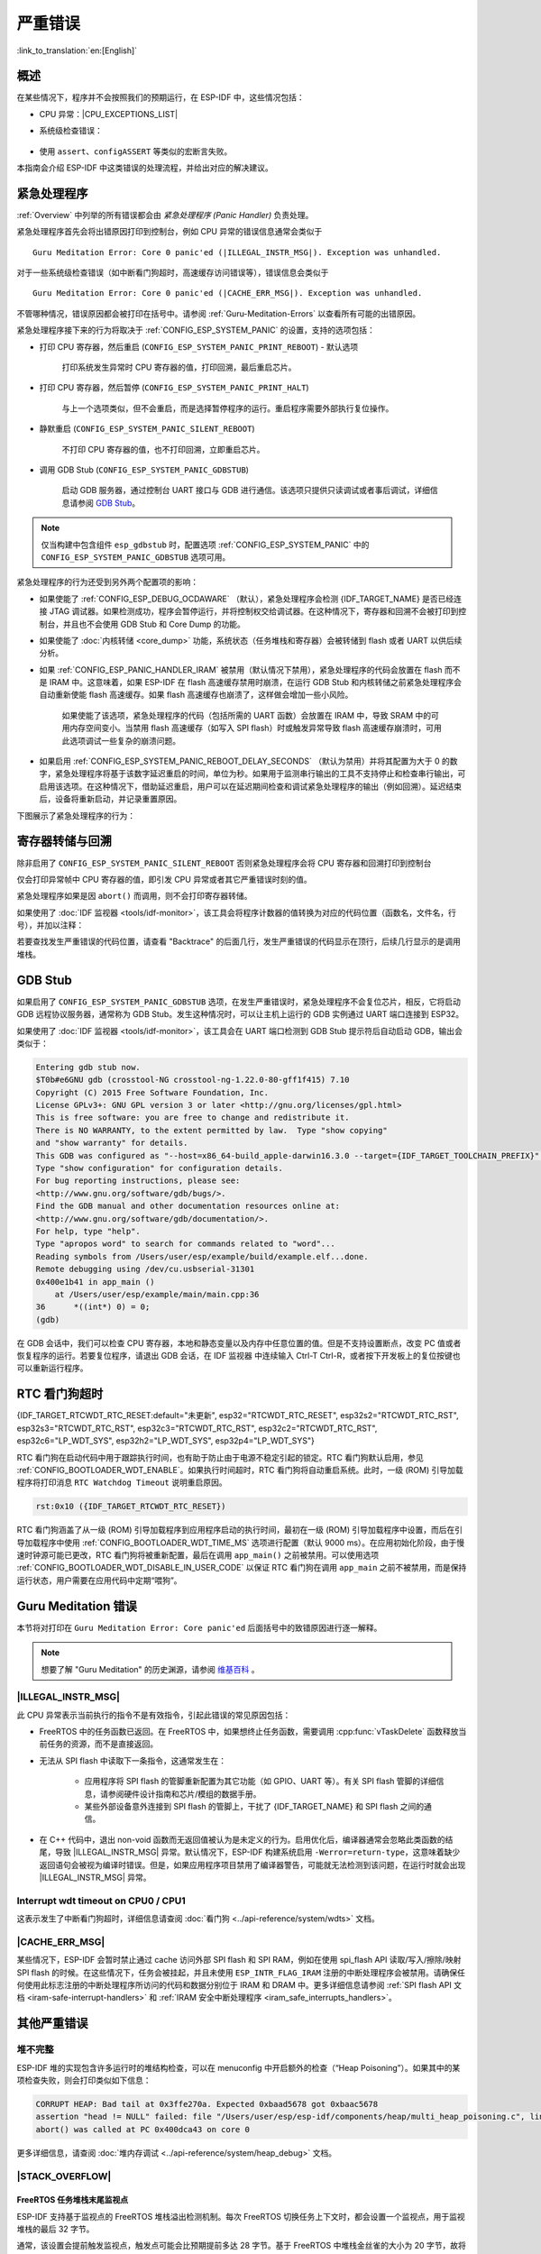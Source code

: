 严重错误
========

:link_to_translation:`en:[English]`

.. _Overview:

概述
----

在某些情况下，程序并不会按照我们的预期运行，在 ESP-IDF 中，这些情况包括：

- CPU 异常：|CPU_EXCEPTIONS_LIST|
- 系统级检查错误：

    .. list::

        - :doc:`中断看门狗 <../api-reference/system/wdts>` 超时
        - :doc:`任务看门狗 <../api-reference/system/wdts>` 超时（只有开启 :ref:`CONFIG_ESP_TASK_WDT_PANIC` 后才会触发严重错误）
        - 高速缓存访问错误
        :SOC_MEMPROT_SUPPORTED: - 内存保护故障
        - 掉电检测事件
        - 堆栈溢出
        - 堆栈粉碎保护检查
        - 堆完整性检查
        - 未定义行为清理器 (UBSAN) 检查

- 使用 ``assert``、``configASSERT`` 等类似的宏断言失败。

本指南会介绍 ESP-IDF 中这类错误的处理流程，并给出对应的解决建议。

紧急处理程序
------------

:ref:`Overview` 中列举的所有错误都会由 *紧急处理程序 (Panic Handler)* 负责处理。

紧急处理程序首先会将出错原因打印到控制台，例如 CPU 异常的错误信息通常会类似于

.. parsed-literal::

    Guru Meditation Error: Core 0 panic'ed (|ILLEGAL_INSTR_MSG|). Exception was unhandled.

对于一些系统级检查错误（如中断看门狗超时，高速缓存访问错误等），错误信息会类似于

.. parsed-literal::

    Guru Meditation Error: Core 0 panic'ed (|CACHE_ERR_MSG|). Exception was unhandled.

不管哪种情况，错误原因都会被打印在括号中。请参阅 :ref:`Guru-Meditation-Errors` 以查看所有可能的出错原因。

紧急处理程序接下来的行为将取决于 :ref:`CONFIG_ESP_SYSTEM_PANIC` 的设置，支持的选项包括：

- 打印 CPU 寄存器，然后重启 (``CONFIG_ESP_SYSTEM_PANIC_PRINT_REBOOT``) - 默认选项

    打印系统发生异常时 CPU 寄存器的值，打印回溯，最后重启芯片。

- 打印 CPU 寄存器，然后暂停 (``CONFIG_ESP_SYSTEM_PANIC_PRINT_HALT``)

    与上一个选项类似，但不会重启，而是选择暂停程序的运行。重启程序需要外部执行复位操作。

- 静默重启 (``CONFIG_ESP_SYSTEM_PANIC_SILENT_REBOOT``)

    不打印 CPU 寄存器的值，也不打印回溯，立即重启芯片。

- 调用 GDB Stub (``CONFIG_ESP_SYSTEM_PANIC_GDBSTUB``)

    启动 GDB 服务器，通过控制台 UART 接口与 GDB 进行通信。该选项只提供只读调试或者事后调试，详细信息请参阅 `GDB Stub`_。

.. note::

    仅当构建中包含组件 ``esp_gdbstub`` 时，配置选项 :ref:`CONFIG_ESP_SYSTEM_PANIC` 中的 ``CONFIG_ESP_SYSTEM_PANIC_GDBSTUB`` 选项可用。

紧急处理程序的行为还受到另外两个配置项的影响：

- 如果使能了 :ref:`CONFIG_ESP_DEBUG_OCDAWARE` （默认），紧急处理程序会检测 {IDF_TARGET_NAME} 是否已经连接 JTAG 调试器。如果检测成功，程序会暂停运行，并将控制权交给调试器。在这种情况下，寄存器和回溯不会被打印到控制台，并且也不会使用 GDB Stub 和 Core Dump 的功能。

- 如果使能了 :doc:`内核转储 <core_dump>` 功能，系统状态（任务堆栈和寄存器）会被转储到 flash 或者 UART 以供后续分析。

- 如果 :ref:`CONFIG_ESP_PANIC_HANDLER_IRAM` 被禁用（默认情况下禁用），紧急处理程序的代码会放置在 flash 而不是 IRAM 中。这意味着，如果 ESP-IDF 在 flash 高速缓存禁用时崩溃，在运行 GDB Stub 和内核转储之前紧急处理程序会自动重新使能 flash 高速缓存。如果 flash 高速缓存也崩溃了，这样做会增加一些小风险。

    如果使能了该选项，紧急处理程序的代码（包括所需的 UART 函数）会放置在 IRAM 中，导致 SRAM 中的可用内存空间变小。当禁用 flash 高速缓存（如写入 SPI flash）时或触发异常导致 flash 高速缓存崩溃时，可用此选项调试一些复杂的崩溃问题。

- 如果启用 :ref:`CONFIG_ESP_SYSTEM_PANIC_REBOOT_DELAY_SECONDS` （默认为禁用）并将其配置为大于 0 的数字，紧急处理程序将基于该数字延迟重启的时间，单位为秒。如果用于监测串行输出的工具不支持停止和检查串行输出，可启用该选项。在这种情况下，借助延迟重启，用户可以在延迟期间检查和调试紧急处理程序的输出（例如回溯）。延迟结束后，设备将重新启动，并记录重置原因。

下图展示了紧急处理程序的行为：

.. blockdiag::
    :scale: 100%
    :caption: 紧急处理程序流程图（点击放大）
    :align: center

    blockdiag panic-handler {
        orientation = portrait;
        edge_layout = flowchart;
        default_group_color = white;
        node_width = 160;
        node_height = 60;

        cpu_exception [label = "CPU 异常", shape=roundedbox];
        sys_check [label = "Cache 错误,\nInterrupt WDT,\nabort()", shape=roundedbox];
        check_ocd [label = "JTAG 调试器\n已连接?", shape=diamond, height=80];
        print_error_cause [label = "打印出错原因"];
        use_jtag [label = "发送信号给 JTAG 调试器", shape=roundedbox];
        dump_registers [label = "打印寄存器\n和回溯"];
        check_coredump [label = "Core dump\n使能?", shape=diamond, height=80];
        do_coredump [label = "Core dump 至 UART 或者 Flash"];
        check_gdbstub [label = "GDB Stub\n使能?", shape=diamond, height=80];
        do_gdbstub [label = "启动 GDB Stub", shape=roundedbox];
        halt [label = "暂停", shape=roundedbox];
        reboot [label = "重启", shape=roundedbox];
        check_halt [label = "暂停?", shape=diamond, height=80];

        group {cpu_exception, sys_check};

        cpu_exception -> print_error_cause;
        sys_check -> print_error_cause;
        print_error_cause -> check_ocd;
        check_ocd -> use_jtag [label = "Yes"];
        check_ocd -> dump_registers [label = "No"];
        dump_registers -> check_coredump
        check_coredump -> do_coredump [label = "Yes"];
        do_coredump -> check_gdbstub;
        check_coredump -> check_gdbstub [label = "No"];
        check_gdbstub -> check_halt [label = "No"];
        check_gdbstub -> do_gdbstub [label = "Yes"];
        check_halt -> halt [label = "Yes"];
        check_halt -> reboot [label = "No"];
    }

寄存器转储与回溯
----------------

除非启用了 ``CONFIG_ESP_SYSTEM_PANIC_SILENT_REBOOT`` 否则紧急处理程序会将 CPU 寄存器和回溯打印到控制台

.. only:: CONFIG_IDF_TARGET_ARCH_XTENSA

    .. code-block:: none

        Core 0 register dump:
        PC      : 0x400e14ed  PS      : 0x00060030  A0      : 0x800d0805  A1      : 0x3ffb5030
        A2      : 0x00000000  A3      : 0x00000001  A4      : 0x00000001  A5      : 0x3ffb50dc
        A6      : 0x00000000  A7      : 0x00000001  A8      : 0x00000000  A9      : 0x3ffb5000
        A10     : 0x00000000  A11     : 0x3ffb2bac  A12     : 0x40082d1c  A13     : 0x06ff1ff8
        A14     : 0x3ffb7078  A15     : 0x00000000  SAR     : 0x00000014  EXCCAUSE: 0x0000001d
        EXCVADDR: 0x00000000  LBEG    : 0x4000c46c  LEND    : 0x4000c477  LCOUNT  : 0xffffffff

        Backtrace: 0x400e14ed:0x3ffb5030 0x400d0802:0x3ffb5050

.. only:: CONFIG_IDF_TARGET_ARCH_RISCV

    .. code-block:: none

        Core  0 register dump:
        MEPC    : 0x420048b4  RA      : 0x420048b4  SP      : 0x3fc8f2f0  GP      : 0x3fc8a600
        TP      : 0x3fc8a2ac  T0      : 0x40057fa6  T1      : 0x0000000f  T2      : 0x00000000
        S0/FP   : 0x00000000  S1      : 0x00000000  A0      : 0x00000001  A1      : 0x00000001
        A2      : 0x00000064  A3      : 0x00000004  A4      : 0x00000001  A5      : 0x00000000
        A6      : 0x42001fd6  A7      : 0x00000000  S2      : 0x00000000  S3      : 0x00000000
        S4      : 0x00000000  S5      : 0x00000000  S6      : 0x00000000  S7      : 0x00000000
        S8      : 0x00000000  S9      : 0x00000000  S10     : 0x00000000  S11     : 0x00000000
        T3      : 0x00000000  T4      : 0x00000000  T5      : 0x00000000  T6      : 0x00000000
        MSTATUS : 0x00001881  MTVEC   : 0x40380001  MCAUSE  : 0x00000007  MTVAL   : 0x00000000
        MHARTID : 0x00000000

仅会打印异常帧中 CPU 寄存器的值，即引发 CPU 异常或者其它严重错误时刻的值。

紧急处理程序如果是因 ``abort()`` 而调用，则不会打印寄存器转储。

.. only:: CONFIG_IDF_TARGET_ARCH_XTENSA

    在某些情况下，例如中断看门狗超时，紧急处理程序会额外打印 CPU 寄存器 (EPC1-EPC4) 的值，以及另一个 CPU 的寄存器值和代码回溯。

    回溯行包含了当前任务中每个堆栈帧的 PC:SP 对（PC 是程序计数器，SP 是堆栈指针）。如果在 ISR 中发生了严重错误，回溯会同时包括被中断任务的 PC:SP 对，以及 ISR 中的 PC:SP 对。

如果使用了 :doc:`IDF 监视器 <tools/idf-monitor>`，该工具会将程序计数器的值转换为对应的代码位置（函数名，文件名，行号），并加以注释：

.. only:: CONFIG_IDF_TARGET_ARCH_XTENSA

    .. code-block:: none

        Core 0 register dump:
        PC      : 0x400e14ed  PS      : 0x00060030  A0      : 0x800d0805  A1      : 0x3ffb5030
        0x400e14ed: app_main at /Users/user/esp/example/main/main.cpp:36

        A2      : 0x00000000  A3      : 0x00000001  A4      : 0x00000001  A5      : 0x3ffb50dc
        A6      : 0x00000000  A7      : 0x00000001  A8      : 0x00000000  A9      : 0x3ffb5000
        A10     : 0x00000000  A11     : 0x3ffb2bac  A12     : 0x40082d1c  A13     : 0x06ff1ff8
        0x40082d1c: _calloc_r at /Users/user/esp/esp-idf/components/newlib/syscalls.c:51

        A14     : 0x3ffb7078  A15     : 0x00000000  SAR     : 0x00000014  EXCCAUSE: 0x0000001d
        EXCVADDR: 0x00000000  LBEG    : 0x4000c46c  LEND    : 0x4000c477  LCOUNT  : 0xffffffff

        Backtrace: 0x400e14ed:0x3ffb5030 0x400d0802:0x3ffb5050
        0x400e14ed: app_main at /Users/user/esp/example/main/main.cpp:36

        0x400d0802: main_task at /Users/user/esp/esp-idf/components/{IDF_TARGET_PATH_NAME}/cpu_start.c:470

.. only:: CONFIG_IDF_TARGET_ARCH_RISCV

    .. code-block:: none

        Core  0 register dump:
        MEPC    : 0x420048b4  RA      : 0x420048b4  SP      : 0x3fc8f2f0  GP      : 0x3fc8a600
        0x420048b4: app_main at /Users/user/esp/example/main/hello_world_main.c:20

        0x420048b4: app_main at /Users/user/esp/example/main/hello_world_main.c:20

        TP      : 0x3fc8a2ac  T0      : 0x40057fa6  T1      : 0x0000000f  T2      : 0x00000000
        S0/FP   : 0x00000000  S1      : 0x00000000  A0      : 0x00000001  A1      : 0x00000001
        A2      : 0x00000064  A3      : 0x00000004  A4      : 0x00000001  A5      : 0x00000000
        A6      : 0x42001fd6  A7      : 0x00000000  S2      : 0x00000000  S3      : 0x00000000
        0x42001fd6: uart_write at /Users/user/esp/esp-idf/components/vfs/vfs_uart.c:201

        S4      : 0x00000000  S5      : 0x00000000  S6      : 0x00000000  S7      : 0x00000000
        S8      : 0x00000000  S9      : 0x00000000  S10     : 0x00000000  S11     : 0x00000000
        T3      : 0x00000000  T4      : 0x00000000  T5      : 0x00000000  T6      : 0x00000000
        MSTATUS : 0x00001881  MTVEC   : 0x40380001  MCAUSE  : 0x00000007  MTVAL   : 0x00000000
        MHARTID : 0x00000000

    此外，由于紧急处理程序中提供了堆栈转储，因此 :doc:`IDF 监视器 <tools/idf-monitor>` 也可以生成并打印回溯。
    输出结果如下：

    .. code-block:: none

        Backtrace:

        0x42006686 in bar (ptr=ptr@entry=0x0) at ../main/hello_world_main.c:18
        18      *ptr = 0x42424242;
        #0  0x42006686 in bar (ptr=ptr@entry=0x0) at ../main/hello_world_main.c:18
        #1  0x42006692 in foo () at ../main/hello_world_main.c:22
        #2  0x420066ac in app_main () at ../main/hello_world_main.c:28
        #3  0x42015ece in main_task (args=<optimized out>) at /Users/user/esp/components/freertos/port/port_common.c:142
        #4  0x403859b8 in vPortEnterCritical () at /Users/user/esp/components/freertos/port/riscv/port.c:130
        #5  0x00000000 in ?? ()
        Backtrace stopped: frame did not save the PC

    虽然以上的回溯信息非常方便，但要求用户使用 :doc:`IDF 监视器 <tools/idf-monitor>`。因此，如果用户希望使用其它的串口监控软件也能显示堆栈回溯信息，则需要在 menuconfig 中启用 :ref:`CONFIG_ESP_SYSTEM_USE_EH_FRAME` 选项。

    该选项会让编译器为项目的每个函数生成 DWARF 信息。然后，当 CPU 异常发生时，紧急处理程序将解析这些数据并生成出错任务的堆栈回溯信息。输出结果如下：

    .. code-block:: none

        Backtrace: 0x42009e9a:0x3fc92120 0x42009ea6:0x3fc92120 0x42009ec2:0x3fc92130 0x42024620:0x3fc92150 0x40387d7c:0x3fc92160 0xfffffffe:0x3fc92170

    这些 ``PC:SP`` 对代表当前任务每一个栈帧的程序计数器值 (Program Counter) 和栈顶地址 (Stack Pointer)。


    :ref:`CONFIG_ESP_SYSTEM_USE_EH_FRAME` 选项的主要优点是，回溯信息可以由程序自己解析生成并打印（而不依靠 :doc:`tools/idf-monitor`）。但是该选项会导致编译后的二进制文件更大（增幅可达 20% 甚至 100%）。此外，该选项会将调试信息也保存在二进制文件里。因此，强烈不建议用户在量产/生产版本中启用该选项。

若要查找发生严重错误的代码位置，请查看 "Backtrace" 的后面几行，发生严重错误的代码显示在顶行，后续几行显示的是调用堆栈。

.. _GDB-Stub:

GDB Stub
--------

如果启用了 ``CONFIG_ESP_SYSTEM_PANIC_GDBSTUB`` 选项，在发生严重错误时，紧急处理程序不会复位芯片，相反，它将启动 GDB 远程协议服务器，通常称为 GDB Stub。发生这种情况时，可以让主机上运行的 GDB 实例通过 UART 端口连接到 ESP32。

如果使用了 :doc:`IDF 监视器 <tools/idf-monitor>`，该工具会在 UART 端口检测到 GDB Stub 提示符后自动启动 GDB，输出会类似于：

.. code-block:: none

    Entering gdb stub now.
    $T0b#e6GNU gdb (crosstool-NG crosstool-ng-1.22.0-80-gff1f415) 7.10
    Copyright (C) 2015 Free Software Foundation, Inc.
    License GPLv3+: GNU GPL version 3 or later <http://gnu.org/licenses/gpl.html>
    This is free software: you are free to change and redistribute it.
    There is NO WARRANTY, to the extent permitted by law.  Type "show copying"
    and "show warranty" for details.
    This GDB was configured as "--host=x86_64-build_apple-darwin16.3.0 --target={IDF_TARGET_TOOLCHAIN_PREFIX}".
    Type "show configuration" for configuration details.
    For bug reporting instructions, please see:
    <http://www.gnu.org/software/gdb/bugs/>.
    Find the GDB manual and other documentation resources online at:
    <http://www.gnu.org/software/gdb/documentation/>.
    For help, type "help".
    Type "apropos word" to search for commands related to "word"...
    Reading symbols from /Users/user/esp/example/build/example.elf...done.
    Remote debugging using /dev/cu.usbserial-31301
    0x400e1b41 in app_main ()
        at /Users/user/esp/example/main/main.cpp:36
    36      *((int*) 0) = 0;
    (gdb)

在 GDB 会话中，我们可以检查 CPU 寄存器，本地和静态变量以及内存中任意位置的值。但是不支持设置断点，改变 PC 值或者恢复程序的运行。若要复位程序，请退出 GDB 会话，在 IDF 监视器 中连续输入 Ctrl-T Ctrl-R，或者按下开发板上的复位按键也可以重新运行程序。

.. _RTC-Watchdog-Timeout:

RTC 看门狗超时
----------------

{IDF_TARGET_RTCWDT_RTC_RESET:default="未更新", esp32="RTCWDT_RTC_RESET", esp32s2="RTCWDT_RTC_RST", esp32s3="RTCWDT_RTC_RST", esp32c3="RTCWDT_RTC_RST", esp32c2="RTCWDT_RTC_RST", esp32c6="LP_WDT_SYS", esp32h2="LP_WDT_SYS", esp32p4="LP_WDT_SYS"}

RTC 看门狗在启动代码中用于跟踪执行时间，也有助于防止由于电源不稳定引起的锁定。RTC 看门狗默认启用，参见 :ref:`CONFIG_BOOTLOADER_WDT_ENABLE`。如果执行时间超时，RTC 看门狗将自动重启系统。此时，一级 (ROM) 引导加载程序将打印消息 ``RTC Watchdog Timeout`` 说明重启原因。

.. code-block:: none

    rst:0x10 ({IDF_TARGET_RTCWDT_RTC_RESET})


RTC 看门狗涵盖了从一级 (ROM) 引导加载程序到应用程序启动的执行时间，最初在一级 (ROM) 引导加载程序中设置，而后在引导加载程序中使用 :ref:`CONFIG_BOOTLOADER_WDT_TIME_MS` 选项进行配置（默认 9000 ms）。在应用初始化阶段，由于慢速时钟源可能已更改，RTC 看门狗将被重新配置，最后在调用 ``app_main()`` 之前被禁用。可以使用选项 :ref:`CONFIG_BOOTLOADER_WDT_DISABLE_IN_USER_CODE` 以保证 RTC 看门狗在调用 ``app_main`` 之前不被禁用，而是保持运行状态，用户需要在应用代码中定期“喂狗”。

.. _Guru-Meditation-Errors:

Guru Meditation 错误
--------------------

.. Note to editor: titles of the following section need to match exception causes printed by the panic handler. Do not change the titles (insert spaces, reword, etc.) unless panic handler messages are also changed.

.. Note to translator: When translating this section, avoid translating the following section titles. "Guru Meditation" in the title of this section should also not be translated. Keep these two notes when translating.

本节将对打印在 ``Guru Meditation Error: Core panic'ed`` 后面括号中的致错原因进行逐一解释。

.. note::

    想要了解 "Guru Meditation" 的历史渊源，请参阅 `维基百科 <https://en.wikipedia.org/wiki/Guru_Meditation>`_ 。


|ILLEGAL_INSTR_MSG|
^^^^^^^^^^^^^^^^^^^

此 CPU 异常表示当前执行的指令不是有效指令，引起此错误的常见原因包括：

- FreeRTOS 中的任务函数已返回。在 FreeRTOS 中，如果想终止任务函数，需要调用 :cpp:func:`vTaskDelete` 函数释放当前任务的资源，而不是直接返回。

- 无法从 SPI flash 中读取下一条指令，这通常发生在：

    - 应用程序将 SPI flash 的管脚重新配置为其它功能（如 GPIO、UART 等）。有关 SPI flash 管脚的详细信息，请参阅硬件设计指南和芯片/模组的数据手册。

    - 某些外部设备意外连接到 SPI flash 的管脚上，干扰了 {IDF_TARGET_NAME} 和 SPI flash 之间的通信。

- 在 C++ 代码中，退出 non-void 函数而无返回值被认为是未定义的行为。启用优化后，编译器通常会忽略此类函数的结尾，导致 |ILLEGAL_INSTR_MSG| 异常。默认情况下，ESP-IDF 构建系统启用 ``-Werror=return-type``，这意味着缺少返回语句会被视为编译时错误。但是，如果应用程序项目禁用了编译器警告，可能就无法检测到该问题，在运行时就会出现 |ILLEGAL_INSTR_MSG| 异常。

.. only:: CONFIG_IDF_TARGET_ARCH_XTENSA

    InstrFetchProhibited
    ^^^^^^^^^^^^^^^^^^^^

    此 CPU 异常表示 CPU 无法读取指令，因为指令的地址不在 IRAM 或者 IROM 中的有效区域中。

    通常这意味着代码中调用了并不指向有效代码块的函数指针。这种情况下，可以查看 ``PC`` （程序计数器）寄存器的值并做进一步判断：若为 0 或者其它非法值（即只要不是 ``0x4xxxxxxx`` 的情况），则证实确实是该原因。

    LoadProhibited, StoreProhibited
    ^^^^^^^^^^^^^^^^^^^^^^^^^^^^^^^

    当应用程序尝试读取或写入无效的内存位置时，会发生此类 CPU 异常。此类无效内存地址可以在寄存器转储的 ``EXCVADDR`` 中找到。如果该地址为零，通常意味着应用程序正尝试解引用一个 NULL 指针。如果该地址接近于零，则通常意味着应用程序尝试访问某个结构体的成员，但是该结构体的指针为 NULL。如果该地址是其它非法值（不在 ``0x3fxxxxxx`` - ``0x6xxxxxxx`` 的范围内），则可能意味着用于访问数据的指针未初始化或者已经损坏。

    IntegerDivideByZero
    ^^^^^^^^^^^^^^^^^^^

    应用程序尝试将整数除以零。

    LoadStoreAlignment
    ^^^^^^^^^^^^^^^^^^

    应用程序尝试读取/写入的内存位置不符合加载/存储指令对字节对齐大小的要求，例如，32 位读取指令只能访问 4 字节对齐的内存地址，而 16 位写入指令只能访问 2 字节对齐的内存地址。

    LoadStoreError
    ^^^^^^^^^^^^^^

    这类异常通常发生于以下几种场合:

    - 应用程序尝试从仅支持 32 位读取/写入的内存区域执行 8 位或 16 位加载/存储操作，例如，解引用一个指向指令内存区域（比如 IRAM 或者 IROM）的 char* 指针就会触发这个错误。

    - 应用程序尝试写入数据到只读的内存区域（比如 IROM 或者 DROM）也会触发这个错误。

    Unhandled debug exception
    ^^^^^^^^^^^^^^^^^^^^^^^^^

    执行指令 ``BREAK`` 时，会发生此 CPU 异常。

.. only:: CONFIG_IDF_TARGET_ARCH_RISCV

    Instruction address misaligned
    ^^^^^^^^^^^^^^^^^^^^^^^^^^^^^^

    此 CPU 异常表示要执行的指令地址非 2 字节对齐。

    Instruction access fault, Load access fault, Store access fault
    ^^^^^^^^^^^^^^^^^^^^^^^^^^^^^^^^^^^^^^^^^^^^^^^^^^^^^^^^^^^^^^^

    当应用程序尝试读取或写入无效的内存位置时，会发生此类 CPU 异常。此类无效内存地址可以在寄存器转储的 ``MTVAL`` 中找到。如果该地址为零，通常意味着应用程序正尝试解引用一个 NULL 指针。如果该地址接近于零，则通常意味着应用程序尝试访问某个结构体的成员，但是该结构体的指针为 NULL。如果该地址是其它非法值（不在 ``0x3fxxxxxx`` - ``0x6xxxxxxx`` 的范围内），则可能意味着用于访问数据的指针未初始化或者已经损坏。

    Breakpoint
    ^^^^^^^^^^

    执行 ``EBREAK`` 指令时，会发生此 CPU 异常。请参见 :ref:`FreeRTOS-End-Of-Stack-Watchpoint`。

    Load address misaligned, Store address misaligned
    ^^^^^^^^^^^^^^^^^^^^^^^^^^^^^^^^^^^^^^^^^^^^^^^^^

    应用程序尝试读取/写入的内存位置不符合加载/存储指令对字节对齐大小的要求，例如，32 位加载指令只能访问 4 字节对齐的内存地址，而 16 位加载指令只能访问 2 字节对齐的内存地址。

Interrupt wdt timeout on CPU0 / CPU1
^^^^^^^^^^^^^^^^^^^^^^^^^^^^^^^^^^^^

这表示发生了中断看门狗超时，详细信息请查阅 :doc:`看门狗 <../api-reference/system/wdts>` 文档。

.. _cache_error:

|CACHE_ERR_MSG|
^^^^^^^^^^^^^^^

某些情况下，ESP-IDF 会暂时禁止通过 cache 访问外部 SPI flash 和 SPI RAM，例如在使用 spi_flash API 读取/写入/擦除/映射 SPI flash 的时候。在这些情况下，任务会被挂起，并且未使用 ``ESP_INTR_FLAG_IRAM`` 注册的中断处理程序会被禁用。请确保任何使用此标志注册的中断处理程序所访问的代码和数据分别位于 IRAM 和 DRAM 中。更多详细信息请参阅 :ref:`SPI flash API 文档 <iram-safe-interrupt-handlers>` 和 :ref:`IRAM 安全中断处理程序 <iram_safe_interrupts_handlers>`。

.. only:: SOC_MEMPROT_SUPPORTED

    Memory Protection Fault
    ^^^^^^^^^^^^^^^^^^^^^^^

    ESP-IDF 中使用 {IDF_TARGET_NAME} 的权限控制功能来防止以下类型的内存访问：

    * 程序加载后向指令 RAM 写入代码
    * 从数据 RAM（用于堆、静态 .data 和 .bss 区域）执行代码

    该类操作对于大多数程序来说并不必要，禁止此类操作往往使软件漏洞更难被利用。依赖动态加载或自修改代码的应用程序可以使用 :ref:`CONFIG_ESP_SYSTEM_MEMPROT_FEATURE` 选项来禁用此项保护。

    发生故障时，紧急处理程序会报告故障的地址和引起故障的内存访问的类型。

其他严重错误
------------

.. only:: SOC_BOD_SUPPORTED

    掉电
    ^^^^

    {IDF_TARGET_NAME} 内部集成掉电检测电路，并且会默认启用。如果电源电压低于安全值，掉电检测器可以触发系统复位。掉电检测器可以使用 :ref:`CONFIG_ESP_BROWNOUT_DET` 和 :ref:`CONFIG_ESP_BROWNOUT_DET_LVL_SEL` 这两个选项进行设置。

    当掉电检测器被触发时，会打印如下信息：

    .. code-block:: none

        Brownout detector was triggered

    芯片会在该打印信息结束后复位。

    请注意，如果电源电压快速下降，则只能在控制台上看到部分打印信息。


堆不完整
^^^^^^^^

ESP-IDF 堆的实现包含许多运行时的堆结构检查，可以在 menuconfig 中开启额外的检查（“Heap Poisoning”）。如果其中的某项检查失败，则会打印类似如下信息：

.. code-block:: none

    CORRUPT HEAP: Bad tail at 0x3ffe270a. Expected 0xbaad5678 got 0xbaac5678
    assertion "head != NULL" failed: file "/Users/user/esp/esp-idf/components/heap/multi_heap_poisoning.c", line 201, function: multi_heap_free
    abort() was called at PC 0x400dca43 on core 0

更多详细信息，请查阅 :doc:`堆内存调试 <../api-reference/system/heap_debug>` 文档。

|STACK_OVERFLOW|
^^^^^^^^^^^^^^^^

.. only:: SOC_ASSIST_DEBUG_SUPPORTED

    .. _Hardware-Stack-Guard:

    硬件堆栈保护
    """"""""""""

    {IDF_TARGET_NAME} 集成了辅助调试模块，支持监测堆栈指针 (SP) 寄存器，确保其值位于已分配给堆栈的内存范围内。发生中断处理或 FreeRTOS 切换上下文时，辅助调试模块都会设置新的堆栈监测范围。注意，该操作会对性能产生一定影响。

    以下为辅助调试模块的部分相关特性：

    - 采用硬件实现
    - 支持监测堆栈指针寄存器的值
    - 无需占用额外 CPU 时间或内存，即可监测堆栈内存范围

    当辅助调试模块检测到堆栈溢出时，将触发紧急处理程序并打印类似如下信息：

    .. parsed-literal::

        Guru Meditation Error: Core 0 panic'ed (Stack protection fault).

    可以通过 :ref:`CONFIG_ESP_SYSTEM_HW_STACK_GUARD` 选项，禁用硬件堆栈保护。

.. _FreeRTOS-End-Of-Stack-Watchpoint:

FreeRTOS 任务堆栈末尾监视点
"""""""""""""""""""""""""""

ESP-IDF 支持基于监视点的 FreeRTOS 堆栈溢出检测机制。每次 FreeRTOS 切换任务上下文时，都会设置一个监视点，用于监视堆栈的最后 32 字节。

通常，该设置会提前触发监视点，触发点可能会比预期提前多达 28 字节。基于 FreeRTOS 中堆栈金丝雀的大小为 20 字节，故将观察范围设置为 32 字节，确保可以在堆栈金丝雀遭到破坏前及时触发监测点。

.. note::

    并非每次堆栈溢出都能触发监视点。如果任务绕过堆栈金丝雀的位置访问堆栈，则无法触发监视点。

监视点触发后，将打印类似如下信息：

.. only:: CONFIG_IDF_TARGET_ARCH_XTENSA

    .. code-block:: none

        Debug exception reason: Stack canary watchpoint triggered (task_name)

.. only:: CONFIG_IDF_TARGET_ARCH_RISCV

    .. code-block:: none

        Guru Meditation Error: Core  0 panic'ed (Breakpoint). Exception was unhandled.

可以通过 :ref:`CONFIG_FREERTOS_WATCHPOINT_END_OF_STACK` 选项启用该功能。


FreeRTOS 堆栈检查
"""""""""""""""""

请参见 :ref:`CONFIG_FREERTOS_CHECK_STACKOVERFLOW`。

堆栈粉碎
^^^^^^^^

堆栈粉碎保护（基于 GCC ``-fstack-protector*`` 标志）可以通过 ESP-IDF 中的 :ref:`CONFIG_COMPILER_STACK_CHECK_MODE` 选项来开启。如果检测到堆栈粉碎，则会打印类似如下的信息：

.. code-block:: none

    Stack smashing protect failure!

    abort() was called at PC 0x400d2138 on core 0

    Backtrace: 0x4008e6c0:0x3ffc1780 0x4008e8b7:0x3ffc17a0 0x400d2138:0x3ffc17c0 0x400e79d5:0x3ffc17e0 0x400e79a7:0x3ffc1840 0x400e79df:0x3ffc18a0 0x400e2235:0x3ffc18c0 0x400e1916:0x3ffc18f0 0x400e19cd:0x3ffc1910 0x400e1a11:0x3ffc1930 0x400e1bb2:0x3ffc1950 0x400d2c44:0x3ffc1a80
    0

回溯信息会指明发生堆栈粉碎的函数，建议检查函数中是否有代码访问局部数组时发生了越界。

.. only:: CONFIG_IDF_TARGET_ARCH_XTENSA

    .. |CPU_EXCEPTIONS_LIST| replace:: 非法指令，加载/存储时的内存对齐错误，加载/存储时的访问权限错误，双重异常。
    .. |ILLEGAL_INSTR_MSG| replace:: IllegalInstruction
    .. |CACHE_ERR_MSG| replace:: Cache disabled but cached memory region accessed
    .. |STACK_OVERFLOW| replace:: 堆栈溢出

.. only:: CONFIG_IDF_TARGET_ARCH_RISCV

    .. |CPU_EXCEPTIONS_LIST| replace:: 非法指令，加载/存储时的内存对齐错误，加载/存储时的访问权限错误。
    .. |ILLEGAL_INSTR_MSG| replace:: IllegalInstruction
    .. |CACHE_ERR_MSG| replace:: Cache error
    .. |STACK_OVERFLOW| replace:: 堆栈溢出


.. only:: SOC_CPU_HAS_LOCKUP_RESET

    CPU 锁死
    ^^^^^^^^

    若出现双重异常，即当 CPU 已经在异常处理程序中时，又出现了其他异常，则 CPU 会锁死，并触发系统复位。当 cache 出现问题，导致 CPU 无法访问外部存储时，CPU 就会进入锁死状态。此时，紧急处理程序也会因为无法获取指令或读取数据而崩溃。

    通过配置选项 :ref:`CONFIG_ESP_PANIC_HANDLER_IRAM`，可以将紧急处理程序的代码放在 IRAM 中，这样即使 cache 被禁用也可以访问 IRAM，从而获取更多关于锁死原因的信息。


未定义行为清理器 (UBSAN) 检查
^^^^^^^^^^^^^^^^^^^^^^^^^^^^^

未定义行为清理器 (UBSAN) 是一种编译器功能，它会为可能不正确的操作添加运行时检查，例如：

- 溢出（乘法溢出、有符号整数溢出）
- 移位基数或指数错误（如移位超过 32 位）
- 整数转换错误

请参考 `GCC 文档 <https://gcc.gnu.org/onlinedocs/gcc/Instrumentation-Options.html>`_ 中的 ``-fsanitize=undefined`` 选项，查看支持检查的完整列表。

使能 UBSAN
""""""""""

默认情况下未启用 UBSAN。可以通过在构建系统中添加编译器选项 ``-fsanitize=undefined`` 在文件、组件或项目级别上使能 UBSAN。

在对使用 SoC 硬件寄存器头文件（``soc/xxx_reg.h``）的代码使能 UBSAN 时，建议使用 ``-fno-sanitize=shift-base`` 选项禁用移位基数清理器。这是由于 ESP-IDF 寄存器头文件目前包含的模式会对这个特定的清理器选项造成误报。

要在项目级使能 UBSAN，请在项目 CMakeLists.txt 文件的末尾添加以下内容：

.. code-block:: none

    idf_build_set_property(COMPILE_OPTIONS "-fsanitize=undefined" "-fno-sanitize=shift-base" APPEND)

或者，通过 ``EXTRA_CFLAGS`` 和 ``EXTRA_CXXFLAGS`` 环境变量来传递这些选项。

使能 UBSAN 会明显增加代码量和数据大小。当为整个应用程序使能 UBSAN 时，微控制器的可用 RAM 无法容纳大多数应用程序（除了一些微小程序）。因此，建议为特定的待测组件使能 UBSAN。

要为项目 CMakeLists.txt 文件中的特定组件（``component_name``）启用 UBSAN，请在文件末尾添加以下内容：

.. code-block:: none

    idf_component_get_property(lib component_name COMPONENT_LIB)
    target_compile_options(${lib} PRIVATE "-fsanitize=undefined" "-fno-sanitize=shift-base")

.. note::

    关于 :ref:`构建属性 <cmake-build-properties>` 和 :ref:`组件属性 <cmake-component-properties>` 的更多信息，请查看构建系统文档。

要为同一组件的 CMakeLists.txt 中的特定组件（``component_name``）使能 UBSAN，在文件末尾添加以下内容：

.. code-block:: none

    target_compile_options(${COMPONENT_LIB} PRIVATE "-fsanitize=undefined" "-fno-sanitize=shift-base")

UBSAN 输出
""""""""""

当 UBSAN 检测到一个错误时，会打印一个信息和回溯，例如：

.. code-block:: none

    Undefined behavior of type out_of_bounds

    Backtrace:0x4008b383:0x3ffcd8b0 0x4008c791:0x3ffcd8d0 0x4008c587:0x3ffcd8f0 0x4008c6be:0x3ffcd950 0x400db74f:0x3ffcd970 0x400db99c:0x3ffcd9a0

当使用 :doc:`IDF 监视器 <tools/idf-monitor>` 时，回溯会被解码为函数名以及源代码位置，并指向问题发生的位置（这里是 ``main.c:128``）：

.. code-block:: none

    0x4008b383: panic_abort at /path/to/esp-idf/components/esp_system/panic.c:367

    0x4008c791: esp_system_abort at /path/to/esp-idf/components/esp_system/system_api.c:106

    0x4008c587: __ubsan_default_handler at /path/to/esp-idf/components/esp_system/ubsan.c:152

    0x4008c6be: __ubsan_handle_out_of_bounds at /path/to/esp-idf/components/esp_system/ubsan.c:223

    0x400db74f: test_ub at main.c:128

    0x400db99c: app_main at main.c:56 (discriminator 1)

UBSAN 报告的错误类型为以下几种：


.. list-table::
    :widths: 40 60
    :header-rows: 1

    * - 名称
      - 含义
    * - ``type_mismatch``、``type_mismatch_v1``
      - 指针值不正确：空、未对齐、或与给定类型不兼容
    * - ``add_overflow``、``sub_overflow``、``mul_overflow``、``negate_overflow``
      - 加法、减法、乘法、求反过程中的整数溢出
    * - ``divrem_overflow``
      - 整数除以 0 或 ``INT_MIN``
    * - ``shift_out_of_bounds``
      - 左移或右移运算符导致的溢出
    * - ``out_of_bounds``
      - 访问超出数组范围
    * - ``unreachable``
      - 执行无法访问的代码
    * - ``missing_return``
      - Non-void 函数已结束而没有返回值（仅限 C++）
    * - ``vla_bound_not_positive``
      - 可变长度数组的大小不是正数
    * - ``load_invalid_value``
      - bool 或 enum（仅 C++）变量的值无效（超出范围）
    * - ``nonnull_arg``
      - 对于 ``nonnull`` 属性的函数，传递给函数的参数为空
    * - ``nonnull_return``
      - 对于 ``returns_nonnull`` 属性的函数，函数返回值为空
    * - ``builtin_unreachable``
      - 调用 ``__builtin_unreachable`` 函数
    * - ``pointer_overflow``
      - 指针运算过程中的溢出
